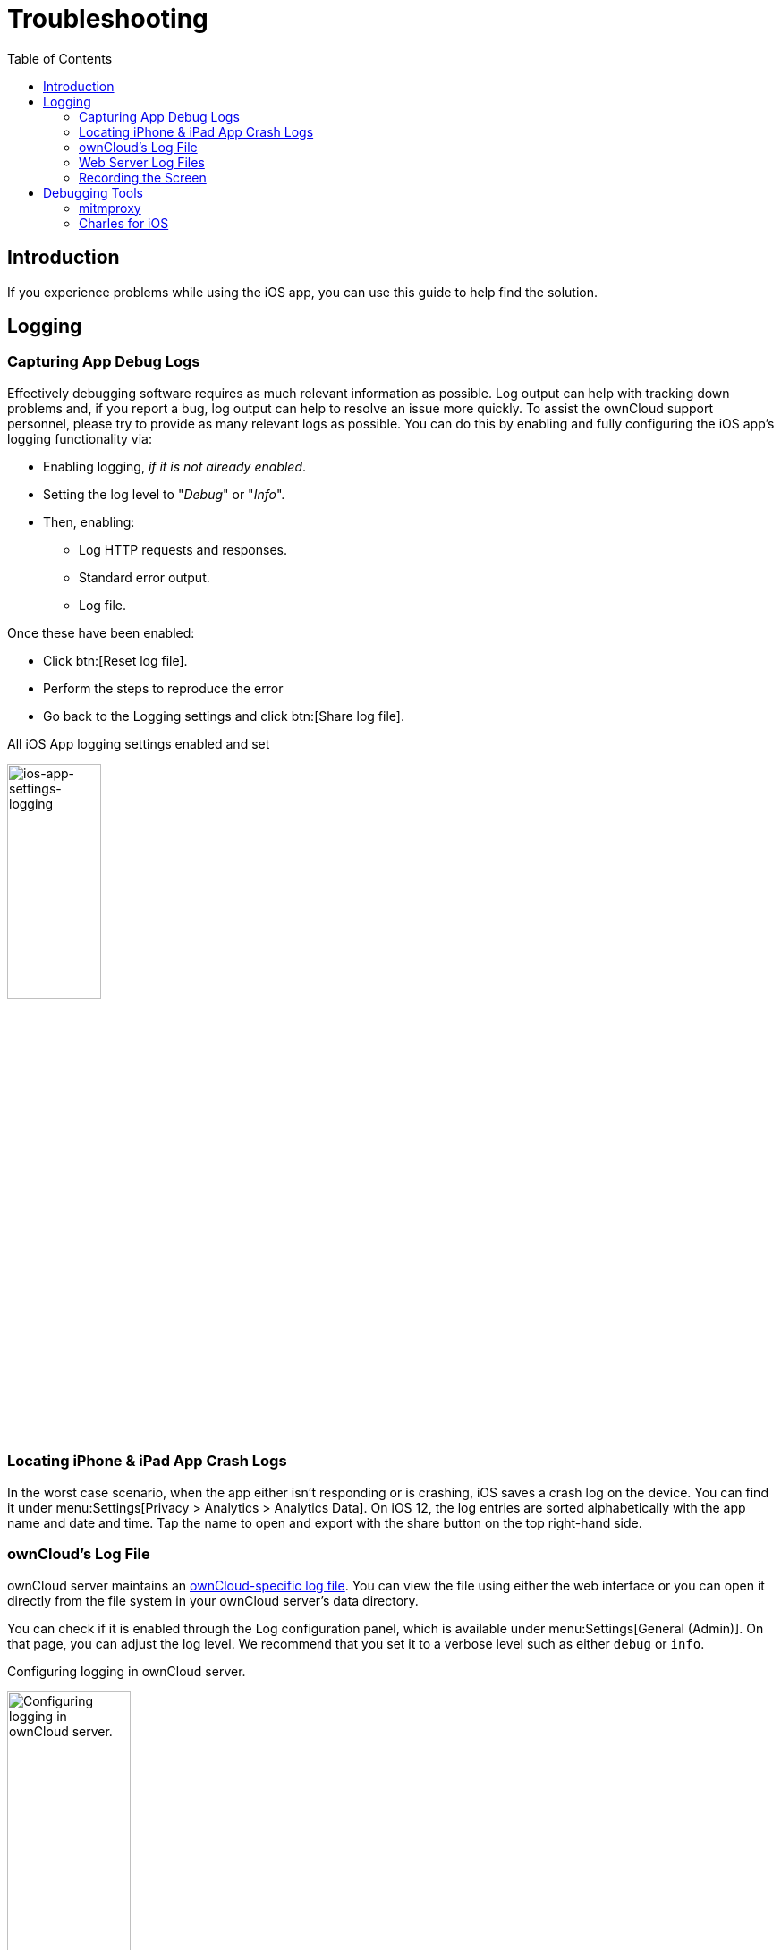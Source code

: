 = Troubleshooting
:page-aliases: ios_troubleshooting.adoc, troubleshooting.adoc
:toc: right

:keywords: troubleshooting, logging, debugging, mitmproxy, charles for iOS, ownCloud, iOS, iPhone, iPad
:description: This guide steps you through how to troubleshoot issues with ownCloud's iOS App for iPhone and iPad. Specifically, it shows how to configure logging, and troubleshoot using mitmproxy and Charles for iOS.
:apache-logging-url: http://httpd.apache.org/docs/current/logs.html
:charles-web-debugging-proxy-url: https://www.charlesproxy.com/documentation/ios/
:create-screen-recording-url: https://support.apple.com/en-us/HT207935
:mitmproxy-url: https://mitmproxy.org/
:owncloud-logging-url: https://doc.owncloud.com/server/latest/admin_manual/configuration/server/logging_configuration.html
:owncloud-log-tracing-url: https://doc.owncloud.com/server/latest/admin_manual/configuration/server/request_tracing.html

== Introduction

If you experience problems while using the iOS app, you can use this guide to help find the solution.

== Logging

=== Capturing App Debug Logs

Effectively debugging software requires as much relevant information as possible. Log output can help with tracking down problems and, if you report a bug, log output can help to resolve an issue more quickly. To assist the ownCloud support personnel, please try to provide as many relevant logs as possible. You can do this by enabling and fully configuring the iOS app’s logging functionality via:

* Enabling logging, _if it is not already enabled_.
* Setting the log level to "_Debug_" or "_Info_".
* Then, enabling:
** Log HTTP requests and responses.
** Standard error output.
** Log file.

Once these have been enabled:

* Click btn:[Reset log file].
* Perform the steps to reproduce the error
* Go back to the Logging settings and click btn:[Share log file].

.All iOS App logging settings enabled and set
image:appendices/troubleshooting/ios-app-settings-logging.png[ios-app-settings-logging, width=35%,pdfwidth=35%]

=== Locating iPhone & iPad App Crash Logs

In the worst case scenario, when the app either isn't responding or is crashing, iOS saves a crash log
on the device. You can find it under menu:Settings[Privacy > Analytics > Analytics Data].
On iOS 12, the log entries are sorted alphabetically with the app name and date and time. 
Tap the name to open and export with the share button on the top right-hand side.

=== ownCloud's Log File

ownCloud server maintains an {owncloud-logging-url}[ownCloud-specific log file]. You can view the file using either the web interface or you can open it directly from the file system in your ownCloud server's data directory.

You can check if it is enabled through the Log configuration panel, which is available under
menu:Settings[General (Admin)]. On that page, you can adjust the log level.
We recommend that you set it to a verbose level such as either `debug` or `info`.

.Configuring logging in ownCloud server.
image:appendices/troubleshooting/owncloud-log-configuration.png[Configuring logging in ownCloud server. ,width=40%,pdfwidth=40%]

=== Web Server Log Files

It can be helpful to view your web server's error log file to isolate any ownCloud-related problems.

The ownCloud iOS app sends the `X-REQUEST-ID` header with every request. You'll find the
`X-REQUEST-ID` in the `owncloud.log`, and you can configure your webserver to add the
`X-REQUEST-ID` to the logs. Here you can find more information at
{owncloud-log-tracing-url}[Request Tracing]

Some helpful files include the following:

error_logx:: Maintains errors associated with PHP code.
access_log:: Typically records all requests handled by the server; handy as a debugging tool,
because the log line contains information specific to each request and its result.

Below, you can find where the error logs are typically located, based on operating system and web server.

[cols=",,",options="header"]
|===
|Operating System
|Web Server
|File Location

.3+|Linux
|Apache |`/var/log/apache2`
|NGINX |`/var/log/nginx`
|Lighttpd |`/var/log/lighttpd`

.2+|Windows
|Apache
|The Windows Event Log or in the `logs` directory relative to the Apache installation directory.
|NGINX
|Commonly in the `logs` directory relative to the NGINX installation directory.
|===

TIP: You can always check your web server's configuration to know where the log files are located.

=== Recording the Screen

In iOS 11 or later, you can create a screen recording to better illustrate an error.
If you are not familiar with creating one, {create-screen-recording-url}[follow these instructions].

== Debugging Tools

If you need to check the traffic between ownCloud and the iOS App, we recommend two tools:

* xref:mitmproxy[mitmproxy]
* xref:charles-for-ios[Charles for iOS]

=== mitmproxy

{mitmproxy-url}[mitmproxy] is an interactive man-in-the-middle proxy for HTTP and HTTPS with a console interface.
At ownCloud, we use it a lot to investigate every detail of HTTP requests and responses.

image:appendices/troubleshooting/mitmproxy_screenshot.png[mitmproxy sample output, width=100%,pdfwidth=100%]

=== Charles for iOS

{charles-web-debugging-proxy-url}[The Charles proxy for iOS] works similarly to mitmproxy. However, it's more user-friendly, runs on the iOS device, _and_ has a beautiful UI. It also supports split view on iPads so that you can work with the ownCloud iOS app and Charles side-by-side.
